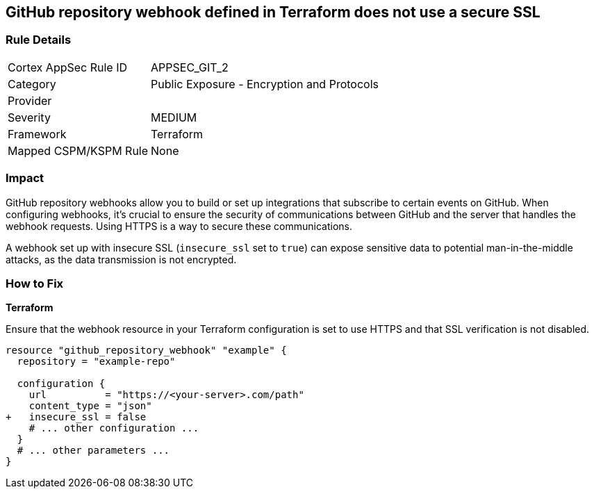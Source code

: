 == GitHub repository webhook defined in Terraform does not use a secure SSL

=== Rule Details

[cols="1,2"]
|===
|Cortex AppSec Rule ID |APPSEC_GIT_2
|Category |Public Exposure - Encryption and Protocols
|Provider |
|Severity |MEDIUM
|Framework |Terraform
|Mapped CSPM/KSPM Rule |None
|===


=== Impact
GitHub repository webhooks allow you to build or set up integrations that subscribe to certain events on GitHub. When configuring webhooks, it's crucial to ensure the security of communications between GitHub and the server that handles the webhook requests. Using HTTPS is a way to secure these communications.

A webhook set up with insecure SSL (`insecure_ssl` set to `true`) can expose sensitive data to potential man-in-the-middle attacks, as the data transmission is not encrypted.


=== How to Fix

*Terraform*

Ensure that the webhook resource in your Terraform configuration is set to use HTTPS and that SSL verification is not disabled.

[source,go]
----
resource "github_repository_webhook" "example" {
  repository = "example-repo"

  configuration {
    url          = "https://<your-server>.com/path"
    content_type = "json"
+   insecure_ssl = false
    # ... other configuration ...
  }
  # ... other parameters ...
}
----